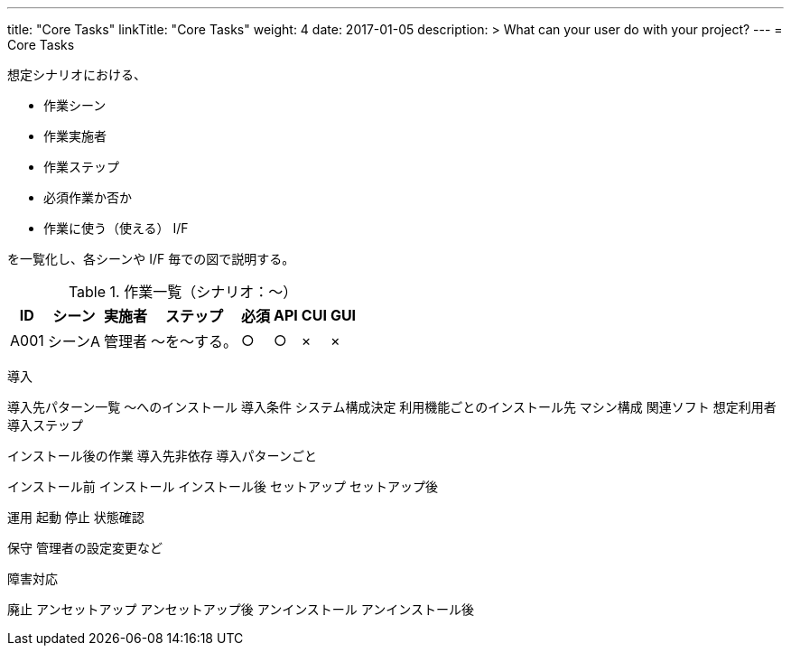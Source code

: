 ---
title: "Core Tasks"
linkTitle: "Core Tasks"
weight: 4
date: 2017-01-05
description: >
  What can your user do with your project?
---
= Core Tasks

想定シナリオにおける、

* 作業シーン
* 作業実施者
* 作業ステップ
* 必須作業か否か
* 作業に使う（使える） I/F

を一覧化し、各シーンや I/F 毎での図で説明する。

.作業一覧（シナリオ：〜）
[options="header,autowidth",stripes=hover]
|===
|ID |シーン |実施者 |ステップ |必須 |API |CUI |GUI

|A001
|シーンA
|管理者
|〜を〜する。
|○
|○
|×
|×

|===

////
導入前の設計で必要となるシステム構成やタスクに登場する用語などは
concepts の方で説明、その具体的な値の決め方などをタスクで説明
////

導入

////
OS やコンテナなど、使う機能やシステム構成に関係なく統一される基盤となる
導入先
////
導入先パターン一覧
～へのインストール
  導入条件
  システム構成決定
    利用機能ごとのインストール先
    マシン構成
    関連ソフト
    想定利用者
  導入ステップ

インストール後の作業
  導入先非依存
  導入パターンごと


インストール前
インストール
インストール後
セットアップ
セットアップ後

////
導入中の起動停止などについては運用側の作業を参照させる
Docker の場合は起動時にセットアップシェルが実行されるため、その内容を説明
////


運用
起動
停止
状態確認

保守
管理者の設定変更など


障害対応



廃止
アンセットアップ
アンセットアップ後
アンインストール
アンインストール後





ifdef::env-asciidoctor[]

endif::[]